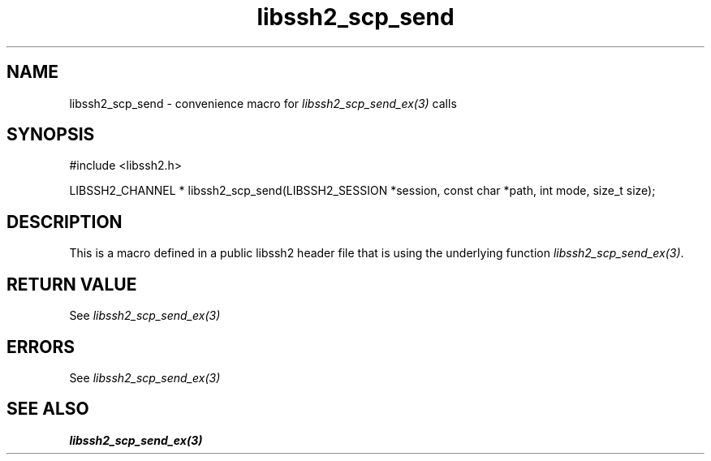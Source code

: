 .\" $Id: template.3,v 1.4 2007/06/13 16:41:33 jehousley Exp $
.\"
.TH libssh2_scp_send 3 "20 Feb 2010" "libssh2 1.2.4" "libssh2 manual"
.SH NAME
libssh2_scp_send - convenience macro for \fIlibssh2_scp_send_ex(3)\fP calls
.SH SYNOPSIS
#include <libssh2.h>

LIBSSH2_CHANNEL *
libssh2_scp_send(LIBSSH2_SESSION *session, const char *path, int mode, size_t size);

.SH DESCRIPTION
This is a macro defined in a public libssh2 header file that is using the
underlying function \fIlibssh2_scp_send_ex(3)\fP.
.SH RETURN VALUE
See \fIlibssh2_scp_send_ex(3)\fP
.SH ERRORS
See \fIlibssh2_scp_send_ex(3)\fP
.SH SEE ALSO
.BR libssh2_scp_send_ex(3)
